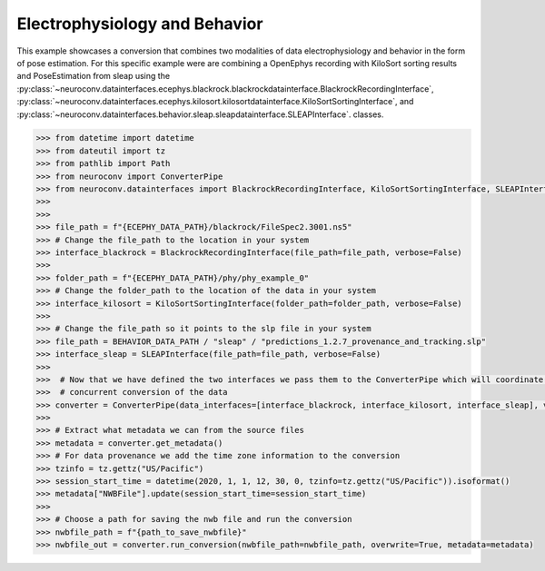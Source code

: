 Electrophysiology and Behavior
------------------------------

This example showcases a conversion that combines two modalities of data electrophysiology and behavior in the form of pose estimation.
For this specific example were are combining a OpenEphys recording with KiloSort sorting results and PoseEstimation from sleap using the
:py:class:`~neuroconv.datainterfaces.ecephys.blackrock.blackrockdatainterface.BlackrockRecordingInterface`,
:py:class:`~neuroconv.datainterfaces.ecephys.kilosort.kilosortdatainterface.KiloSortSortingInterface`, and
:py:class:`~neuroconv.datainterfaces.behavior.sleap.sleapdatainterface.SLEAPInterface`. classes.

.. code-block:: python


    >>> from datetime import datetime
    >>> from dateutil import tz
    >>> from pathlib import Path
    >>> from neuroconv import ConverterPipe
    >>> from neuroconv.datainterfaces import BlackrockRecordingInterface, KiloSortSortingInterface, SLEAPInterface
    >>>
    >>>
    >>> file_path = f"{ECEPHY_DATA_PATH}/blackrock/FileSpec2.3001.ns5"
    >>> # Change the file_path to the location in your system
    >>> interface_blackrock = BlackrockRecordingInterface(file_path=file_path, verbose=False)
    >>>
    >>> folder_path = f"{ECEPHY_DATA_PATH}/phy/phy_example_0"
    >>> # Change the folder_path to the location of the data in your system
    >>> interface_kilosort = KiloSortSortingInterface(folder_path=folder_path, verbose=False)
    >>>
    >>> # Change the file_path so it points to the slp file in your system
    >>> file_path = BEHAVIOR_DATA_PATH / "sleap" / "predictions_1.2.7_provenance_and_tracking.slp"
    >>> interface_sleap = SLEAPInterface(file_path=file_path, verbose=False)
    >>>
    >>>  # Now that we have defined the two interfaces we pass them to the ConverterPipe which will coordinate the
    >>>  # concurrent conversion of the data
    >>> converter = ConverterPipe(data_interfaces=[interface_blackrock, interface_kilosort, interface_sleap], verbose=False)
    >>>
    >>> # Extract what metadata we can from the source files
    >>> metadata = converter.get_metadata()
    >>> # For data provenance we add the time zone information to the conversion
    >>> tzinfo = tz.gettz("US/Pacific")
    >>> session_start_time = datetime(2020, 1, 1, 12, 30, 0, tzinfo=tz.gettz("US/Pacific")).isoformat()
    >>> metadata["NWBFile"].update(session_start_time=session_start_time)
    >>>
    >>> # Choose a path for saving the nwb file and run the conversion
    >>> nwbfile_path = f"{path_to_save_nwbfile}"
    >>> nwbfile_out = converter.run_conversion(nwbfile_path=nwbfile_path, overwrite=True, metadata=metadata)
